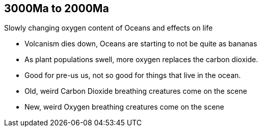3000Ma to 2000Ma
----------------
Slowly changing oxygen content of Oceans and effects on life

- Volcanism dies down, Oceans are starting to not be quite as bananas

- As plant populations swell, more oxygen replaces the carbon dioxide.

- Good for pre-us us, not so good for things that live in the ocean.

- Old, weird Carbon Dioxide breathing creatures come on the scene

- New, weird Oxygen breathing creatures come on the scene

